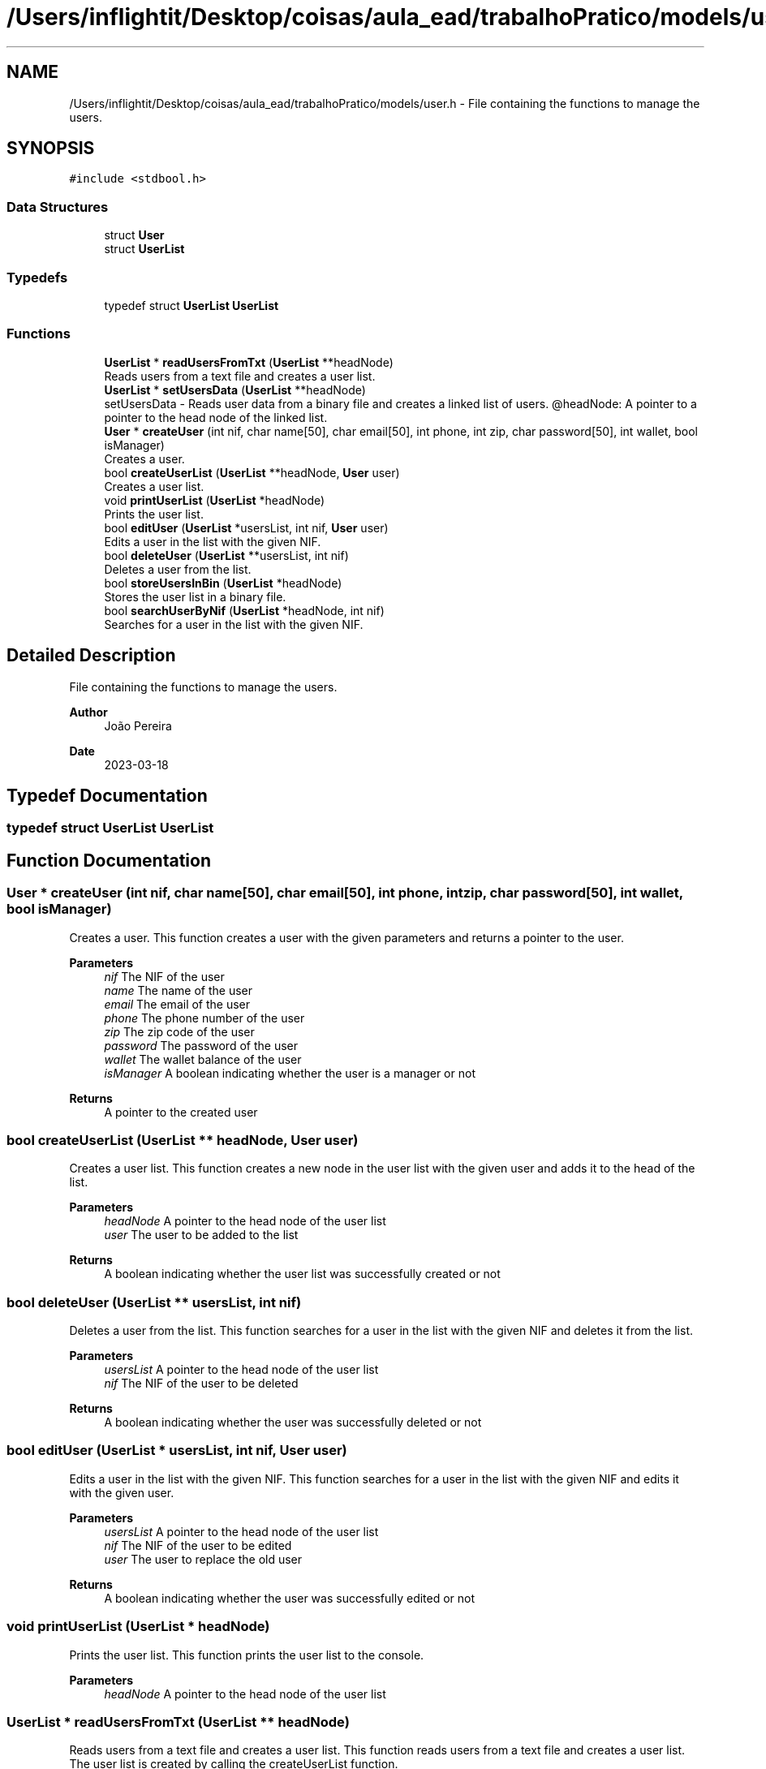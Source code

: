 .TH "/Users/inflightit/Desktop/coisas/aula_ead/trabalhoPratico/models/user.h" 3Trabalho Final EDA" \" -*- nroff -*-
.ad l
.nh
.SH NAME
/Users/inflightit/Desktop/coisas/aula_ead/trabalhoPratico/models/user.h \- File containing the functions to manage the users\&.  

.SH SYNOPSIS
.br
.PP
\fC#include <stdbool\&.h>\fP
.br

.SS "Data Structures"

.in +1c
.ti -1c
.RI "struct \fBUser\fP"
.br
.ti -1c
.RI "struct \fBUserList\fP"
.br
.in -1c
.SS "Typedefs"

.in +1c
.ti -1c
.RI "typedef struct \fBUserList\fP \fBUserList\fP"
.br
.in -1c
.SS "Functions"

.in +1c
.ti -1c
.RI "\fBUserList\fP * \fBreadUsersFromTxt\fP (\fBUserList\fP **headNode)"
.br
.RI "Reads users from a text file and creates a user list\&. "
.ti -1c
.RI "\fBUserList\fP * \fBsetUsersData\fP (\fBUserList\fP **headNode)"
.br
.RI "setUsersData - Reads user data from a binary file and creates a linked list of users\&. @headNode: A pointer to a pointer to the head node of the linked list\&. "
.ti -1c
.RI "\fBUser\fP * \fBcreateUser\fP (int nif, char name[50], char email[50], int phone, int zip, char password[50], int wallet, bool isManager)"
.br
.RI "Creates a user\&. "
.ti -1c
.RI "bool \fBcreateUserList\fP (\fBUserList\fP **headNode, \fBUser\fP user)"
.br
.RI "Creates a user list\&. "
.ti -1c
.RI "void \fBprintUserList\fP (\fBUserList\fP *headNode)"
.br
.RI "Prints the user list\&. "
.ti -1c
.RI "bool \fBeditUser\fP (\fBUserList\fP *usersList, int nif, \fBUser\fP user)"
.br
.RI "Edits a user in the list with the given NIF\&. "
.ti -1c
.RI "bool \fBdeleteUser\fP (\fBUserList\fP **usersList, int nif)"
.br
.RI "Deletes a user from the list\&. "
.ti -1c
.RI "bool \fBstoreUsersInBin\fP (\fBUserList\fP *headNode)"
.br
.RI "Stores the user list in a binary file\&. "
.ti -1c
.RI "bool \fBsearchUserByNif\fP (\fBUserList\fP *headNode, int nif)"
.br
.RI "Searches for a user in the list with the given NIF\&. "
.in -1c
.SH "Detailed Description"
.PP 
File containing the functions to manage the users\&. 


.PP
\fBAuthor\fP
.RS 4
João Pereira 
.RE
.PP
\fBDate\fP
.RS 4
2023-03-18 
.RE
.PP

.SH "Typedef Documentation"
.PP 
.SS "typedef struct \fBUserList\fP \fBUserList\fP"

.SH "Function Documentation"
.PP 
.SS "\fBUser\fP * createUser (int nif, char name[50], char email[50], int phone, int zip, char password[50], int wallet, bool isManager)"

.PP
Creates a user\&. This function creates a user with the given parameters and returns a pointer to the user\&.
.PP
\fBParameters\fP
.RS 4
\fInif\fP The NIF of the user 
.br
\fIname\fP The name of the user 
.br
\fIemail\fP The email of the user 
.br
\fIphone\fP The phone number of the user 
.br
\fIzip\fP The zip code of the user 
.br
\fIpassword\fP The password of the user 
.br
\fIwallet\fP The wallet balance of the user 
.br
\fIisManager\fP A boolean indicating whether the user is a manager or not 
.RE
.PP
\fBReturns\fP
.RS 4
A pointer to the created user 
.RE
.PP

.SS "bool createUserList (\fBUserList\fP ** headNode, \fBUser\fP user)"

.PP
Creates a user list\&. This function creates a new node in the user list with the given user and adds it to the head of the list\&.
.PP
\fBParameters\fP
.RS 4
\fIheadNode\fP A pointer to the head node of the user list 
.br
\fIuser\fP The user to be added to the list 
.RE
.PP
\fBReturns\fP
.RS 4
A boolean indicating whether the user list was successfully created or not 
.RE
.PP

.SS "bool deleteUser (\fBUserList\fP ** usersList, int nif)"

.PP
Deletes a user from the list\&. This function searches for a user in the list with the given NIF and deletes it from the list\&.
.PP
\fBParameters\fP
.RS 4
\fIusersList\fP A pointer to the head node of the user list 
.br
\fInif\fP The NIF of the user to be deleted 
.RE
.PP
\fBReturns\fP
.RS 4
A boolean indicating whether the user was successfully deleted or not 
.RE
.PP

.SS "bool editUser (\fBUserList\fP * usersList, int nif, \fBUser\fP user)"

.PP
Edits a user in the list with the given NIF\&. This function searches for a user in the list with the given NIF and edits it with the given user\&.
.PP
\fBParameters\fP
.RS 4
\fIusersList\fP A pointer to the head node of the user list 
.br
\fInif\fP The NIF of the user to be edited 
.br
\fIuser\fP The user to replace the old user 
.RE
.PP
\fBReturns\fP
.RS 4
A boolean indicating whether the user was successfully edited or not 
.RE
.PP

.SS "void printUserList (\fBUserList\fP * headNode)"

.PP
Prints the user list\&. This function prints the user list to the console\&.
.PP
\fBParameters\fP
.RS 4
\fIheadNode\fP A pointer to the head node of the user list 
.RE
.PP

.SS "\fBUserList\fP * readUsersFromTxt (\fBUserList\fP ** headNode)"

.PP
Reads users from a text file and creates a user list\&. This function reads users from a text file and creates a user list\&. The user list is created by calling the createUserList function\&.
.PP
\fBParameters\fP
.RS 4
\fIheadNode\fP A pointer to the head node of the user list 
.RE
.PP
\fBReturns\fP
.RS 4
A pointer to the head node of the user list 
.RE
.PP

.SS "bool searchUserByNif (\fBUserList\fP * headNode, int nif)"

.PP
Searches for a user in the list with the given NIF\&. This function searches for a user in the list with the given NIF and returns a boolean indicating whether the user was found or not\&.
.PP
\fBParameters\fP
.RS 4
\fIheadNode\fP A pointer to the head node of the user list 
.br
\fInif\fP The NIF of the user to be searched for 
.RE
.PP
\fBReturns\fP
.RS 4
A boolean indicating whether the user was found or not 
.RE
.PP

.SS "\fBUserList\fP * setUsersData (\fBUserList\fP ** headNode)"

.PP
setUsersData - Reads user data from a binary file and creates a linked list of users\&. @headNode: A pointer to a pointer to the head node of the linked list\&. This function opens a binary file containing user data and reads each user record into a \fBUser\fP struct\&. It then calls the createUserList function to create a new node in the linked list for each user\&. The headNode pointer is updated to point to the first node in the list\&. If the file cannot be opened, NULL is returned\&.
.PP
Return: A pointer to the head node of the linked list\&. 
.SS "bool storeUsersInBin (\fBUserList\fP * headNode)"

.PP
Stores the user list in a binary file\&. This function stores the user list in a binary file\&.
.PP
\fBParameters\fP
.RS 4
\fIheadNode\fP A pointer to the head node of the user list 
.RE
.PP
\fBReturns\fP
.RS 4
A boolean indicating whether the user list was successfully stored or not 
.RE
.PP

.SH "Author"
.PP 
Generated automatically by Doxygen for Trabalho Final EDA from the source code\&.
